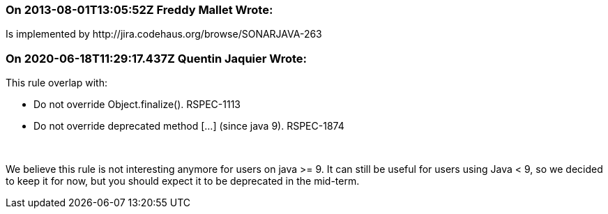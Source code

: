=== On 2013-08-01T13:05:52Z Freddy Mallet Wrote:
Is implemented by \http://jira.codehaus.org/browse/SONARJAVA-263

=== On 2020-06-18T11:29:17.437Z Quentin Jaquier Wrote:
This rule overlap with:

* Do not override Object.finalize(). RSPEC-1113
* Do not override deprecated method [...] (since java 9). RSPEC-1874

 


We believe this rule is not interesting anymore for users on java >= 9. It can still be useful for users using Java < 9, so we decided to keep it for now, but you should expect it to be deprecated in the mid-term.

